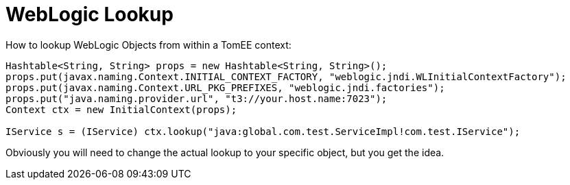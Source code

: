 # WebLogic Lookup
:index-group: Tips and Tricks
:jbake-date: 2018-12-05
:jbake-type: page
:jbake-status: published


How to lookup WebLogic Objects from within a TomEE context:

[source,java]
----
Hashtable<String, String> props = new Hashtable<String, String>();
props.put(javax.naming.Context.INITIAL_CONTEXT_FACTORY, "weblogic.jndi.WLInitialContextFactory");
props.put(javax.naming.Context.URL_PKG_PREFIXES, "weblogic.jndi.factories"); 
props.put("java.naming.provider.url", "t3://your.host.name:7023");
Context ctx = new InitialContext(props);

IService s = (IService) ctx.lookup("java:global.com.test.ServiceImpl!com.test.IService");
----

Obviously you will need to change the actual lookup to your specific
object, but you get the idea.

